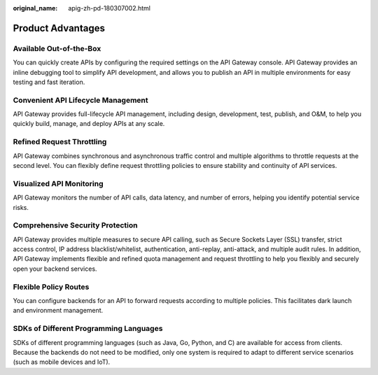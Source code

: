 :original_name: apig-zh-pd-180307002.html

.. _apig-zh-pd-180307002:

Product Advantages
==================

Available Out-of-the-Box
------------------------

You can quickly create APIs by configuring the required settings on the API Gateway console. API Gateway provides an inline debugging tool to simplify API development, and allows you to publish an API in multiple environments for easy testing and fast iteration.

Convenient API Lifecycle Management
-----------------------------------

API Gateway provides full-lifecycle API management, including design, development, test, publish, and O&M, to help you quickly build, manage, and deploy APIs at any scale.

Refined Request Throttling
--------------------------

API Gateway combines synchronous and asynchronous traffic control and multiple algorithms to throttle requests at the second level. You can flexibly define request throttling policies to ensure stability and continuity of API services.

Visualized API Monitoring
-------------------------

API Gateway monitors the number of API calls, data latency, and number of errors, helping you identify potential service risks.

Comprehensive Security Protection
---------------------------------

API Gateway provides multiple measures to secure API calling, such as Secure Sockets Layer (SSL) transfer, strict access control, IP address blacklist/whitelist, authentication, anti-replay, anti-attack, and multiple audit rules. In addition, API Gateway implements flexible and refined quota management and request throttling to help you flexibly and securely open your backend services.

Flexible Policy Routes
----------------------

You can configure backends for an API to forward requests according to multiple policies. This facilitates dark launch and environment management.

SDKs of Different Programming Languages
---------------------------------------

SDKs of different programming languages (such as Java, Go, Python, and C) are available for access from clients. Because the backends do not need to be modified, only one system is required to adapt to different service scenarios (such as mobile devices and IoT).
